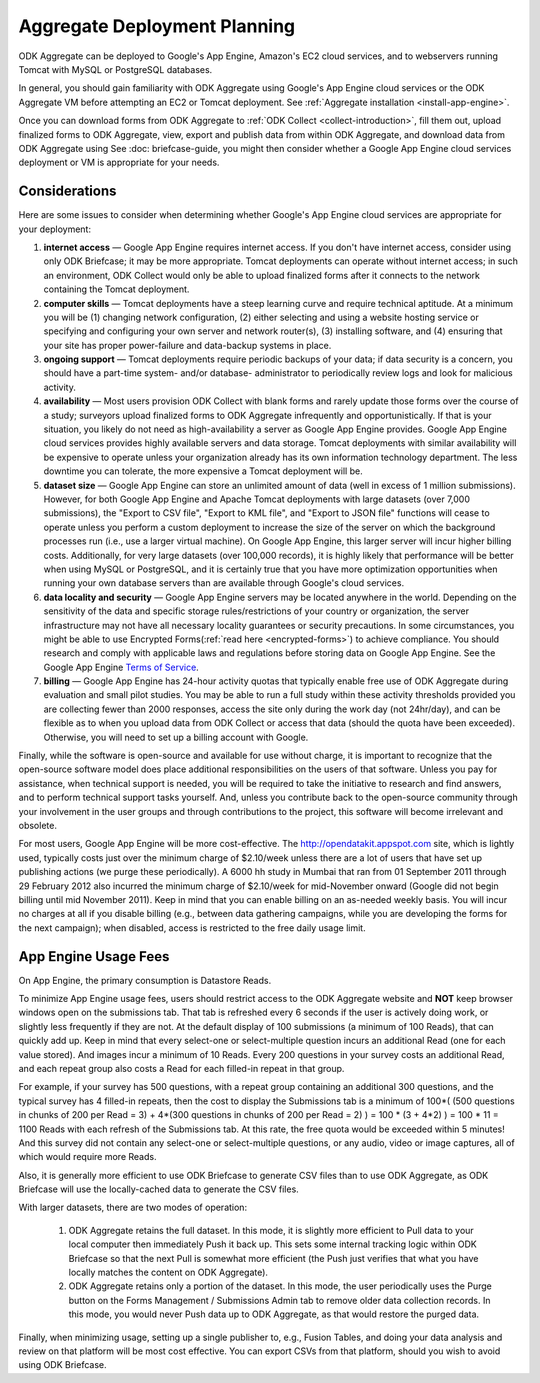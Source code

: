 .. _deployment-planning:

*******************************
Aggregate Deployment Planning
*******************************

ODK Aggregate can be deployed to Google's App Engine, Amazon's EC2 cloud services, and to webservers running Tomcat with MySQL or PostgreSQL databases.

In general, you should gain familiarity with ODK Aggregate using Google's App Engine cloud services or the ODK Aggregate VM before attempting an EC2 or Tomcat deployment. See :ref:`Aggregate installation <install-app-engine>`.

Once you can download forms from ODK Aggregate to :ref:`ODK Collect <collect-introduction>`, fill them out, upload finalized forms to ODK Aggregate, view, export and publish data from within ODK Aggregate, and download data from ODK Aggregate using See :doc: briefcase-guide, you might then consider whether a Google App Engine cloud services deployment or VM is appropriate for your needs.

Considerations
---------------

Here are some issues to consider when determining whether Google's App Engine cloud services are appropriate for your deployment:

1) **internet access** — Google App Engine requires internet access. If you don't have internet access, consider using only ODK Briefcase; it may be more appropriate. Tomcat deployments can operate without internet access; in such an environment, ODK Collect would only be able to upload finalized forms after it connects to the network containing the Tomcat deployment.
2) **computer skills** — Tomcat deployments have a steep learning curve and require technical aptitude. At a minimum you will be (1) changing network configuration, (2) either selecting and using a website hosting service or specifying and configuring your own server and network router(s), (3) installing software, and (4) ensuring that your site has proper power-failure and data-backup systems in place.
3) **ongoing support** — Tomcat deployments require periodic backups of your data; if data security is a concern, you should have a part-time system- and/or database- administrator to periodically review logs and look for malicious activity.
4) **availability** — Most users provision ODK Collect with blank forms and rarely update those forms over the course of a study; surveyors upload finalized forms to ODK Aggregate infrequently and opportunistically. If that is your situation, you likely do not need as high-availability a server as Google App Engine provides. Google App Engine cloud services provides highly available servers and data storage. Tomcat deployments with similar availability will be expensive to operate unless your organization already has its own information technology department. The less downtime you can tolerate, the more expensive a Tomcat deployment will be.
5) **dataset size** — Google App Engine can store an unlimited amount of data (well in excess of 1 million submissions). However, for both Google App Engine and Apache Tomcat deployments with large datasets (over 7,000 submissions), the "Export to CSV file", "Export to KML file", and "Export to JSON file" functions will cease to operate unless you perform a custom deployment to increase the size of the server on which the background processes run (i.e., use a larger virtual machine). On Google App Engine, this larger server will incur higher billing costs. Additionally, for very large datasets (over 100,000 records), it is highly likely that performance will be better when using MySQL or PostgreSQL, and it is certainly true that you have more optimization opportunities when running your own database servers than are available through Google's cloud services.
6) **data locality and security** — Google App Engine servers may be located anywhere in the world. Depending on the sensitivity of the data and specific storage rules/restrictions of your country or organization, the server infrastructure may not have all necessary locality guarantees or security precautions. In some circumstances, you might be able to use Encrypted Forms(:ref:`read here <encrypted-forms>`) to achieve compliance. You should research and comply with applicable laws and regulations before storing data on Google App Engine. See the Google App Engine `Terms of Service <https://cloud.google.com/terms/>`_. 
7) **billing** — Google App Engine has 24-hour activity quotas that typically enable free use of ODK Aggregate during evaluation and small pilot studies. You may be able to run a full study within these activity thresholds provided you are collecting fewer than 2000 responses, access the site only during the work day (not 24hr/day), and can be flexible as to when you upload data from ODK Collect or access that data (should the quota have been exceeded).  Otherwise, you will need to set up a billing account with Google.

Finally, while the software is open-source and available for use without charge, it is important to recognize that the open-source software model does place additional responsibilities on the users of that software. Unless you pay for assistance, when technical support is needed, you will be required to take the initiative to research and find answers, and to perform technical support tasks yourself. And, unless you contribute back to the open-source community through your involvement in the user groups and through contributions to the project, this software will become irrelevant and obsolete.

For most users, Google App Engine will be more cost-effective. The http://opendatakit.appspot.com site, which is lightly used, typically costs just over the minimum charge of $2.10/week unless there are a lot of users that have set up publishing actions (we purge these periodically). A 6000 hh study in Mumbai that ran from 01 September 2011 through 29 February 2012 also incurred the minimum charge of $2.10/week for mid-November onward (Google did not begin billing until mid November 2011). Keep in mind that you can enable billing on an as-needed weekly basis. You will incur no charges at all if you disable billing (e.g., between data gathering campaigns, while you are developing the forms for the next campaign); when disabled, access is restricted to the free daily usage limit.

App Engine Usage Fees
-----------------------

On App Engine, the primary consumption is Datastore Reads.

To minimize App Engine usage fees, users should restrict access to the ODK Aggregate website and **NOT** keep browser windows open on the submissions tab. That tab is refreshed every 6 seconds if the user is actively doing work, or slightly less frequently if they are not. At the default display of 100 submissions (a minimum of 100 Reads), that can quickly add up. Keep in mind that every select-one or select-multiple question incurs an additional Read (one for each value stored). And images incur a minimum of 10 Reads. Every 200 questions in your survey costs an additional Read, and each repeat group also costs a Read for each filled-in repeat in that group.

For example, if your survey has 500 questions, with a repeat group containing an additional 300 questions, and the typical survey has 4 filled-in repeats, then the cost to display the Submissions tab is a minimum of 100*( (500 questions in chunks of 200 per Read = 3) + 4*(300 questions in chunks of 200 per Read = 2) ) = 100 * (3 + 4*2) ) = 100 * 11 = 1100 Reads with each refresh of the Submissions tab. At this rate, the free quota would be exceeded within 5 minutes! And this survey did not contain any select-one or select-multiple questions, or any audio, video or image captures, all of which would require more Reads.

Also, it is generally more efficient to use ODK Briefcase to generate CSV files than to use ODK Aggregate, as ODK Briefcase will use the locally-cached data to generate the CSV files.

With larger datasets, there are two modes of operation:

    1) ODK Aggregate retains the full dataset. In this mode, it is slightly more efficient to Pull data to your local computer then immediately Push it back up. This sets some internal tracking logic within ODK Briefcase so that the next Pull is somewhat more efficient (the Push just verifies that what you have locally matches the content on ODK Aggregate).
    2) ODK Aggregate retains only a portion of the dataset. In this mode, the user periodically uses the Purge button on the Forms Management / Submissions Admin tab to remove older data collection records. In this mode, you would never Push data up to ODK Aggregate, as that would restore the purged data.

Finally, when minimizing usage, setting up a single publisher to, e.g., Fusion Tables, and doing your data analysis and review on that platform will be most cost effective. You can export CSVs from that platform, should you wish to avoid using ODK Briefcase.
